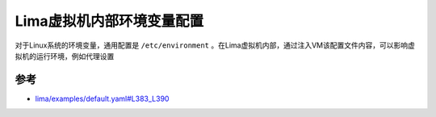 .. _lima_vm_env:

============================
Lima虚拟机内部环境变量配置
============================

对于Linux系统的环境变量，通用配置是 ``/etc/environment`` 。在Lima虚拟机内部，通过注入VM该配置文件内容，可以影响虚拟机的运行环境，例如代理设置



参考
======

- `lima/examples/default.yaml#L383_L390 <https://github.com/lima-vm/lima/blob/v0.16.0/examples/default.yaml#L383_L390>`_
